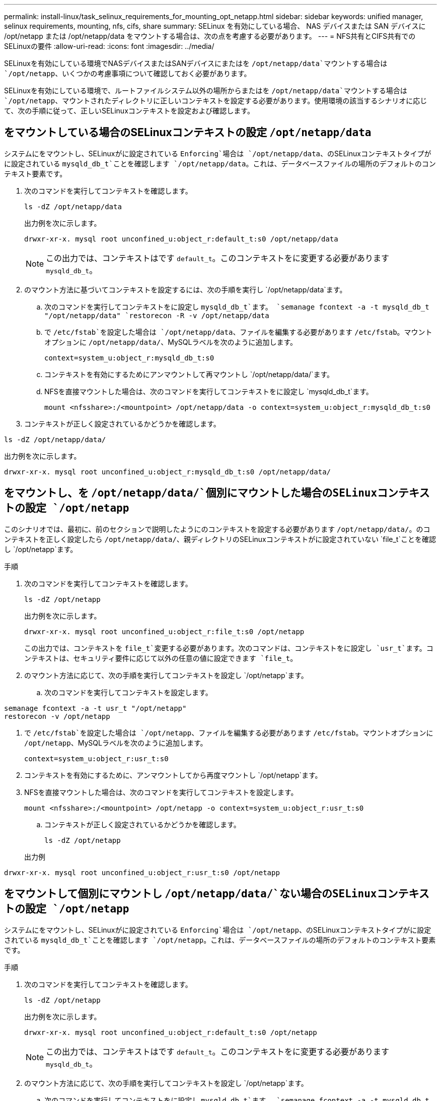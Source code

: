 ---
permalink: install-linux/task_selinux_requirements_for_mounting_opt_netapp.html 
sidebar: sidebar 
keywords: unified manager, selinux requirements, mounting, nfs, cifs, share 
summary: SELinux を有効にしている場合、 NAS デバイスまたは SAN デバイスに /opt/netapp または /opt/netapp/data をマウントする場合は、次の点を考慮する必要があります。 
---
= NFS共有とCIFS共有でのSELinuxの要件
:allow-uri-read: 
:icons: font
:imagesdir: ../media/


[role="lead"]
SELinuxを有効にしている環境でNASデバイスまたはSANデバイスにまたはを `/opt/netapp/data`マウントする場合は `/opt/netapp`、いくつかの考慮事項について確認しておく必要があります。

SELinuxを有効にしている環境で、ルートファイルシステム以外の場所からまたはを `/opt/netapp/data`マウントする場合は `/opt/netapp`、マウントされたディレクトリに正しいコンテキストを設定する必要があります。使用環境の該当するシナリオに応じて、次の手順に従って、正しいSELinuxコンテキストを設定および確認します。



== をマウントしている場合のSELinuxコンテキストの設定 `/opt/netapp/data`

システムにをマウントし、SELinuxがに設定されている `Enforcing`場合は `/opt/netapp/data`、のSELinuxコンテキストタイプがに設定されている `mysqld_db_t`ことを確認します `/opt/netapp/data`。これは、データベースファイルの場所のデフォルトのコンテキスト要素です。

. 次のコマンドを実行してコンテキストを確認します。
+
`ls -dZ /opt/netapp/data`

+
出力例を次に示します。

+
[listing]
----
drwxr-xr-x. mysql root unconfined_u:object_r:default_t:s0 /opt/netapp/data
----
+

NOTE: この出力では、コンテキストはです `default_t`。このコンテキストをに変更する必要があります `mysqld_db_t`。

. のマウント方法に基づいてコンテキストを設定するには、次の手順を実行し `/opt/netapp/data`ます。
+
.. 次のコマンドを実行してコンテキストをに設定し `mysqld_db_t`ます。
`semanage fcontext -a -t mysqld_db_t "/opt/netapp/data"
`restorecon -R -v /opt/netapp/data`
.. で `/etc/fstab`を設定した場合は `/opt/netapp/data`、ファイルを編集する必要があります `/etc/fstab`。マウントオプションに `/opt/netapp/data/`、MySQLラベルを次のように追加します。
+
`context=system_u:object_r:mysqld_db_t:s0`

.. コンテキストを有効にするためにアンマウントして再マウントし `/opt/netapp/data/`ます。
.. NFSを直接マウントした場合は、次のコマンドを実行してコンテキストをに設定し `mysqld_db_t`ます。
+
`mount <nfsshare>:/<mountpoint> /opt/netapp/data -o context=system_u:object_r:mysqld_db_t:s0`



. コンテキストが正しく設定されているかどうかを確認します。


`ls -dZ /opt/netapp/data/`

出力例を次に示します。

[listing]
----
drwxr-xr-x. mysql root unconfined_u:object_r:mysqld_db_t:s0 /opt/netapp/data/
----


== をマウントし、を `/opt/netapp/data/`個別にマウントした場合のSELinuxコンテキストの設定 `/opt/netapp`

このシナリオでは、最初に、前のセクションで説明したようにのコンテキストを設定する必要があります `/opt/netapp/data/`。のコンテキストを正しく設定したら `/opt/netapp/data/`、親ディレクトリのSELinuxコンテキストがに設定されていない `file_t`ことを確認し `/opt/netapp`ます。

.手順
. 次のコマンドを実行してコンテキストを確認します。
+
`ls -dZ /opt/netapp`

+
出力例を次に示します。

+
[listing]
----
drwxr-xr-x. mysql root unconfined_u:object_r:file_t:s0 /opt/netapp
----
+
この出力では、コンテキストを `file_t`変更する必要があります。次のコマンドは、コンテキストをに設定し `usr_t`ます。コンテキストは、セキュリティ要件に応じて以外の任意の値に設定できます `file_t`。

. のマウント方法に応じて、次の手順を実行してコンテキストを設定し `/opt/netapp`ます。
+
.. 次のコマンドを実行してコンテキストを設定します。




[listing]
----
semanage fcontext -a -t usr_t "/opt/netapp"
restorecon -v /opt/netapp
----
. で `/etc/fstab`を設定した場合は `/opt/netapp`、ファイルを編集する必要があります `/etc/fstab`。マウントオプションに `/opt/netapp`、MySQLラベルを次のように追加します。
+
`context=system_u:object_r:usr_t:s0`

. コンテキストを有効にするために、アンマウントしてから再度マウントし `/opt/netapp`ます。
. NFSを直接マウントした場合は、次のコマンドを実行してコンテキストを設定します。
+
`mount <nfsshare>:/<mountpoint> /opt/netapp -o context=system_u:object_r:usr_t:s0`

+
.. コンテキストが正しく設定されているかどうかを確認します。
+
`ls -dZ /opt/netapp`

+
出力例





[listing]
----
drwxr-xr-x. mysql root unconfined_u:object_r:usr_t:s0 /opt/netapp
----


== をマウントして個別にマウントし `/opt/netapp/data/`ない場合のSELinuxコンテキストの設定 `/opt/netapp`

システムにをマウントし、SELinuxがに設定されている `Enforcing`場合は `/opt/netapp`、のSELinuxコンテキストタイプがに設定されている `mysqld_db_t`ことを確認します `/opt/netapp`。これは、データベースファイルの場所のデフォルトのコンテキスト要素です。

.手順
. 次のコマンドを実行してコンテキストを確認します。
+
`ls -dZ /opt/netapp`

+
出力例を次に示します。

+
[listing]
----
drwxr-xr-x. mysql root unconfined_u:object_r:default_t:s0 /opt/netapp
----
+

NOTE: この出力では、コンテキストはです `default_t`。このコンテキストをに変更する必要があります `mysqld_db_t`。

. のマウント方法に応じて、次の手順を実行してコンテキストを設定し `/opt/netapp`ます。
+
.. 次のコマンドを実行してコンテキストをに設定し `mysqld_db_t`ます。
`semanage fcontext -a -t mysqld_db_t "/opt/netapp"
`restorecon -R -v /opt/netapp`
.. で `/etc/fstab`を設定した場合は `/opt/netapp`、ファイルを編集し `/etc/fstab`ます。マウントオプションに `/opt/netapp/`、MySQLラベルを次のように追加します。
`context=system_u:object_r:mysqld_db_t:s0`
.. コンテキストを有効にするために、アンマウントしてから再度マウントし `/opt/netapp/`ます。
.. NFSを直接マウントした場合は、次のコマンドを実行してコンテキストをに設定し `mysqld_db_t`ます。
`mount <nfsshare>:/<mountpoint> /opt/netapp -o context=system_u:object_r:mysqld_db_t:s0`


. コンテキストが正しく設定されているかどうかを確認します。


`ls -dZ /opt/netapp/`

出力例を次に示します。

[listing]
----
drwxr-xr-x. mysql root unconfined_u:object_r:mysqld_db_t:s0 /opt/netapp/
----
'''